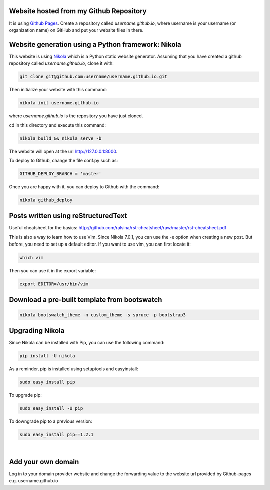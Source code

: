 .. title: Blog creation
.. slug: blog-creation
.. date: 2014-05-25 09:30
.. tags: Nikola, blog
.. link: 
.. description: How this website is built
.. type: text


Website hosted from my Github Repository
========================================

It is using `Github Pages <https://pages.github.com/>`__.
Create a repository called *username.github.io*, where username is your username (or organization name) on GitHub and put your website files in there.

Website generation using a Python framework: Nikola
===================================================

This website is using `Nikola <http://getnikola.com>`__ which is a Python static website generator.
Assuming that you have created a github repository called *username.github.io*, clone it with:

.. code:: bash

  git clone git@github.com:username/username.github.io.git

Then initialize your website with this command:

.. code:: bash

  nikola init username.github.io

where *username.github.io* is the repository you have just cloned.

cd in this directory and execute this command:

.. code:: bash

  nikola build && nikola serve -b

The website will open at the url http://127.0.0.1:8000.

To deploy to Github, change the file conf.py such as:

.. code:: bash
 
  GITHUB_DEPLOY_BRANCH = 'master'


Once you are happy with it, you can deploy to Github with the command:

.. code:: bash

  nikola github_deploy

Posts written using reStructuredText
====================================

Useful cheatsheet for the basics: http://github.com/ralsina/rst-cheatsheet/raw/master/rst-cheatsheet.pdf

This is also a way to learn how to use Vim. Since Nikola 7.0.1, you can use the -e option when creating a new post.
But before, you need to set up a default editor.
If you want to use vim, you can first locate it:

.. code:: bash

  which vim

Then you can use it in the export variable:

.. code:: bash

  export EDITOR=/usr/bin/vim

Download a pre-built template from bootswatch
=============================================

.. code:: bash

  nikola bootswatch_theme -n custom_theme -s spruce -p bootstrap3

Upgrading Nikola
================

Since Nikola can be installed with Pip, you can use the following command:

.. code:: bash

  pip install -U nikola

As a reminder, pip is installed using setuptools and easyinstall:

.. code:: bash

  sudo easy install pip

To upgrade pip:

.. code:: bash

  sudo easy_install -U pip

To downgrade pip to a previous version:

.. code:: bash

  sudo easy_install pip==1.2.1

|

Add your own domain
===================

Log in to your domain provider website and change the forwarding value to the website url provided by Github-pages e.g.
username.github.io

